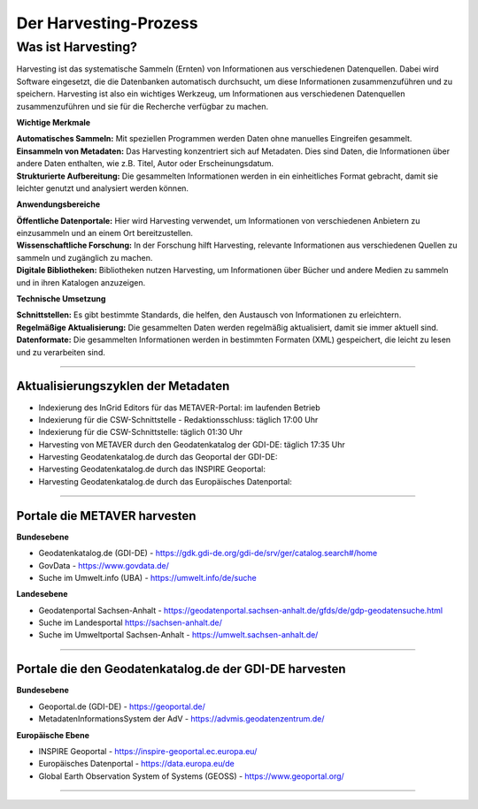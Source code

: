 
=======================
Der Harvesting-Prozess
=======================

-------------------
Was ist Harvesting?
-------------------

Harvesting ist das systematische Sammeln (Ernten) von Informationen aus verschiedenen Datenquellen. Dabei wird Software eingesetzt, die die Datenbanken automatisch durchsucht, um diese Informationen zusammenzuführen und zu speichern. Harvesting ist also ein wichtiges Werkzeug, um Informationen aus verschiedenen Datenquellen zusammenzuführen und sie für die Recherche verfügbar zu machen.


**Wichtige Merkmale**

| **Automatisches Sammeln:** Mit speziellen Programmen werden Daten ohne manuelles Eingreifen gesammelt.
| **Einsammeln von Metadaten:** Das Harvesting konzentriert sich auf Metadaten. Dies sind Daten, die Informationen über andere Daten enthalten, wie z.B. Titel, Autor oder Erscheinungsdatum.
| **Strukturierte Aufbereitung:** Die gesammelten Informationen werden in ein einheitliches Format gebracht, damit sie leichter genutzt und analysiert werden können.

**Anwendungsbereiche**

| **Öffentliche Datenportale:** Hier wird Harvesting verwendet, um Informationen von verschiedenen Anbietern zu einzusammeln und an einem Ort bereitzustellen.
| **Wissenschaftliche Forschung:** In der Forschung hilft Harvesting, relevante Informationen aus verschiedenen Quellen zu sammeln und zugänglich zu machen.
| **Digitale Bibliotheken:** Bibliotheken nutzen Harvesting, um Informationen über Bücher und andere Medien zu sammeln und in ihren Katalogen anzuzeigen.

**Technische Umsetzung**

| **Schnittstellen:** Es gibt bestimmte Standards, die helfen, den Austausch von Informationen zu erleichtern.
| **Regelmäßige Aktualisierung:** Die gesammelten Daten werden regelmäßig aktualisiert, damit sie immer aktuell sind.
| **Datenformate:** Die gesammelten Informationen werden in bestimmten Formaten (XML) gespeichert, die leicht zu lesen und zu verarbeiten sind.


------------------------------------------------------------------------------------------------------------

Aktualisierungszyklen der Metadaten
-----------------------------------

- Indexierung des InGrid Editors für das METAVER-Portal: im laufenden Betrieb
- Indexierung für die CSW-Schnittstelle - Redaktionsschluss: täglich 17:00 Uhr
- Indexierung für die CSW-Schnittstelle: täglich 01:30 Uhr
- Harvesting von METAVER durch den Geodatenkatalog der GDI-DE: täglich 17:35 Uhr
- Harvesting Geodatenkatalog.de durch das Geoportal der GDI-DE: 
- Harvesting Geodatenkatalog.de durch das INSPIRE Geoportal: 
- Harvesting Geodatenkatalog.de durch das Europäisches Datenportal: 


-------------------------------------------------------------------------------------------------------------

Portale die METAVER harvesten
------------------------------

**Bundesebene**

- Geodatenkatalog.de (GDI-DE) - https://gdk.gdi-de.org/gdi-de/srv/ger/catalog.search#/home
- GovData - https://www.govdata.de/
- Suche im Umwelt.info (UBA) - https://umwelt.info/de/suche


**Landesebene**

- Geodatenportal Sachsen-Anhalt - https://geodatenportal.sachsen-anhalt.de/gfds/de/gdp-geodatensuche.html
- Suche im Landesportal https://sachsen-anhalt.de/
- Suche im Umweltportal Sachsen-Anhalt - https://umwelt.sachsen-anhalt.de/


--------------------------------------------------------------------------------------------------------------

Portale die den Geodatenkatalog.de der GDI-DE harvesten
--------------------------------------------------------

**Bundesebene**

- Geoportal.de (GDI-DE) - https://geoportal.de/
- MetadatenInformationsSystem der AdV - https://advmis.geodatenzentrum.de/


**Europäische Ebene**

- INSPIRE Geoportal - https://inspire-geoportal.ec.europa.eu/
- Europäisches Datenportal - https://data.europa.eu/de
- Global Earth Observation System of Systems (GEOSS) - https://www.geoportal.org/

---------------------------------------------------------------